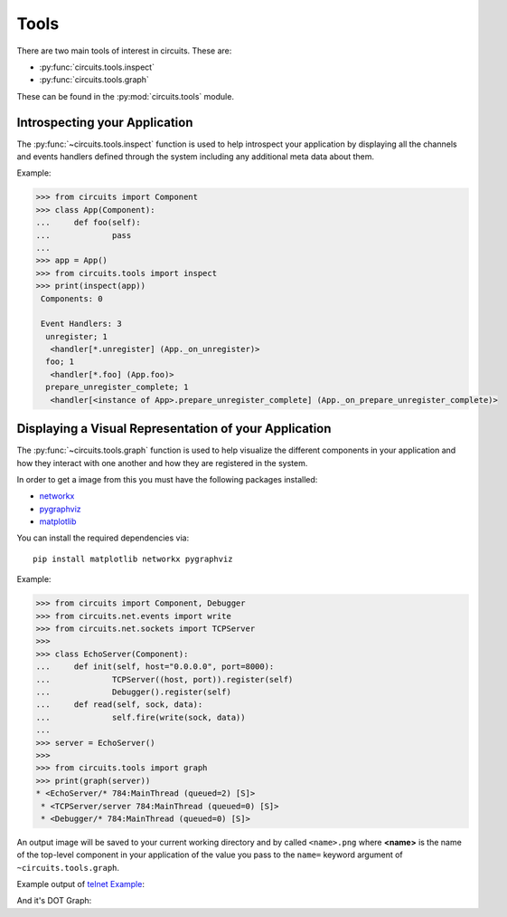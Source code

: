 Tools
=====


There are two main tools of interest in circuits.
These are:

- :py:func:`circuits.tools.inspect`
- :py:func:`circuits.tools.graph`


These can be found in the :py:mod:`circuits.tools` module.


Introspecting your Application
------------------------------


The :py:func:`~circuits.tools.inspect` function is used to help
introspect your application by displaying all the channels
and events handlers defined through the system including
any additional meta data about them.

Example:

.. code:: pycon
    
    >>> from circuits import Component
    >>> class App(Component):
    ...     def foo(self):
    ...             pass
    ... 
    >>> app = App()
    >>> from circuits.tools import inspect
    >>> print(inspect(app))
     Components: 0

     Event Handlers: 3
      unregister; 1
       <handler[*.unregister] (App._on_unregister)>
      foo; 1
       <handler[*.foo] (App.foo)>
      prepare_unregister_complete; 1
       <handler[<instance of App>.prepare_unregister_complete] (App._on_prepare_unregister_complete)>
   

Displaying a Visual Representation of your Application
------------------------------------------------------


The :py:func:`~circuits.tools.graph` function is used to help
visualize the different components in your application and
how they interact with one another and how they are registered
in the system.

In order to get a image from this you must have the following
packages installed:

- `networkx <http://pypi.python.org/pypi/networkx>`_
- `pygraphviz <http://pypi.python.org/pypi/pygraphviz>`_
- `matplotlib <http://pypi.python.org/pypi/matplotlib>`_

You can install the required dependencies via::
    
    pip install matplotlib networkx pygraphviz

Example:

.. code:: pycon
    
    >>> from circuits import Component, Debugger
    >>> from circuits.net.events import write
    >>> from circuits.net.sockets import TCPServer
    >>> 
    >>> class EchoServer(Component):
    ...     def init(self, host="0.0.0.0", port=8000):
    ...             TCPServer((host, port)).register(self)
    ...             Debugger().register(self)
    ...     def read(self, sock, data):
    ...             self.fire(write(sock, data))
    ... 
    >>> server = EchoServer()
    >>>
    >>> from circuits.tools import graph
    >>> print(graph(server))
    * <EchoServer/* 784:MainThread (queued=2) [S]>
     * <TCPServer/server 784:MainThread (queued=0) [S]>
     * <Debugger/* 784:MainThread (queued=0) [S]>
    
An output image will be saved to your current working directory
and by called ``<name>.png`` where **<name>** is the name of
the top-level component in your application of the value you pass
to the ``name=`` keyword argument of ``~circuits.tools.graph``.

Example output of `telnet Example <https://bitbucket.org/circuits/circuits/src/tip/examples/telnet.py>`_:

.. image:: ../examples/Telnet.png

And it's DOT Graph:

.. graphviz:: ../examples/Telnet.dot
